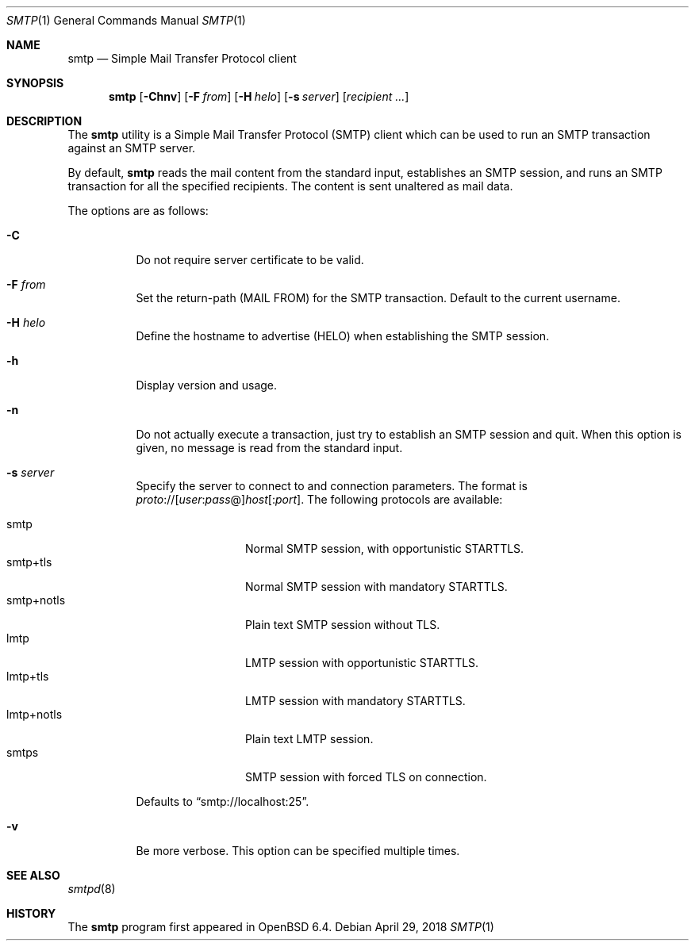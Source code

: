 .\"	$OpenBSD: smtp.1,v 1.5 2018/04/29 11:58:45 bentley Exp $
.\"
.\" Copyright (c) 2018, Eric Faurot <eric@openbsd.org>
.\"
.\" Permission to use, copy, modify, and distribute this software for any
.\" purpose with or without fee is hereby granted, provided that the above
.\" copyright notice and this permission notice appear in all copies.
.\"
.\" THE SOFTWARE IS PROVIDED "AS IS" AND THE AUTHOR DISCLAIMS ALL WARRANTIES
.\" WITH REGARD TO THIS SOFTWARE INCLUDING ALL IMPLIED WARRANTIES OF
.\" MERCHANTABILITY AND FITNESS. IN NO EVENT SHALL THE AUTHOR BE LIABLE FOR
.\" ANY SPECIAL, DIRECT, INDIRECT, OR CONSEQUENTIAL DAMAGES OR ANY DAMAGES
.\" WHATSOEVER RESULTING FROM LOSS OF USE, DATA OR PROFITS, WHETHER IN AN
.\" ACTION OF CONTRACT, NEGLIGENCE OR OTHER TORTIOUS ACTION, ARISING OUT OF
.\" OR IN CONNECTION WITH THE USE OR PERFORMANCE OF THIS SOFTWARE.
.\"
.Dd $Mdocdate: April 29 2018 $
.Dt SMTP 1
.Os
.Sh NAME
.Nm smtp
.Nd Simple Mail Transfer Protocol client
.Sh SYNOPSIS
.Nm
.Op Fl Chnv
.Op Fl F Ar from
.Op Fl H Ar helo
.Op Fl s Ar server
.Op Ar recipient ...
.Sh DESCRIPTION
The
.Nm
utility is a Simple Mail Transfer Protocol
.Pq SMTP
client which can be used to run an SMTP transaction against an SMTP server.
.Pp
By default,
.Nm
reads the mail content from the standard input, establishes an SMTP session,
and runs an SMTP transaction for all the specified recipients.
The content is sent unaltered as mail data.
.Pp
The options are as follows:
.Bl -tag -width Ds
.It Fl C
Do not require server certificate to be valid.
.It Fl F Ar from
Set the return-path (MAIL FROM) for the SMTP transaction.
Default to the current username.
.It Fl H Ar helo
Define the hostname to advertise (HELO) when establishing the SMTP session.
.It Fl h
Display version and usage.
.It Fl n
Do not actually execute a transaction,
just try to establish an SMTP session and quit.
When this option is given, no message is read from the standard input.
.It Fl s Ar server
Specify the server to connect to and connection parameters.
The format is
.Sm off
.Ar proto No :// Op Ar user : pass No @
.Ar host Op : Ar port .
.Sm on
The following protocols are available:
.Pp
.Bl -tag -width "smtp+notls" -compact
.It smtp
Normal SMTP session, with opportunistic STARTTLS.
.It smtp+tls
Normal SMTP session with mandatory STARTTLS.
.It smtp+notls
Plain text SMTP session without TLS.
.It lmtp
LMTP session with opportunistic STARTTLS.
.It lmtp+tls
LMTP session with mandatory STARTTLS.
.It lmtp+notls
Plain text LMTP session.
.It smtps
SMTP session with forced TLS on connection.
.El
.Pp
Defaults to
.Dq smtp://localhost:25 .
.It Fl v
Be more verbose.
This option can be specified multiple times.
.El
.Sh SEE ALSO
.Xr smtpd 8
.Sh HISTORY
The
.Nm
program first appeared in
.Ox 6.4 .
